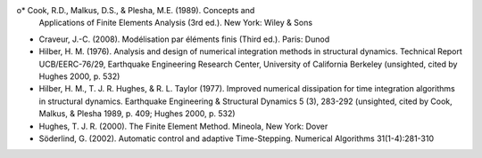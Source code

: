 o* Cook, R.D., Malkus, D.S., & Plesha, M.E. (1989). Concepts and
  Applications of Finite Elements Analysis (3rd ed.). New York: Wiley
  & Sons

* Craveur, J.-C. (2008). Modélisation par éléments finis (Third
  ed.). Paris: Dunod

* Hilber, H. M. (1976). Analysis and design of numerical integration
  methods in structural dynamics. Technical Report UCB/EERC-76/29,
  Earthquake Engineering Research Center, University of California
  Berkeley (unsighted, cited by Hughes 2000, p. 532)

* Hilber, H. M., T. J. R. Hughes, & R. L. Taylor (1977). Improved
  numerical dissipation for time integration algorithms in structural
  dynamics. Earthquake Engineering & Structural Dynamics 5 (3),
  283-292 (unsighted, cited by Cook, Malkus, & Plesha 1989, p. 409;
  Hughes 2000, p. 532)

* Hughes, T. J. R. (2000). The Finite Element Method. Mineola, New
  York: Dover

* Söderlind, G. (2002). Automatic control and adaptive
  Time-Stepping. Numerical Algorithms 31(1-4):281-310

